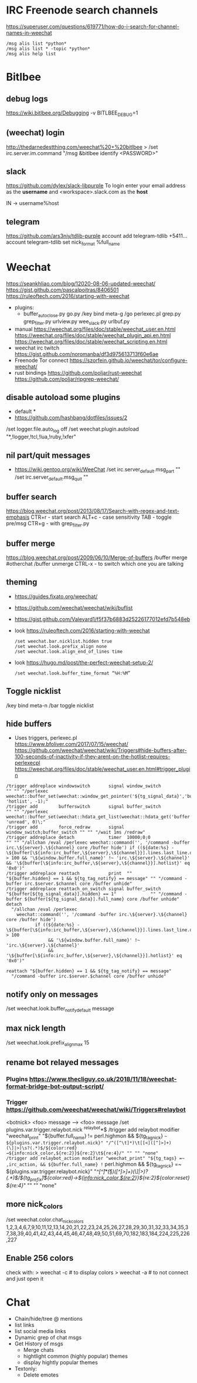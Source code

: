 * IRC Freenode search channels
  https://superuser.com/questions/619771/how-do-i-search-for-channel-names-in-weechat
  #+begin_src
  /msg alis list *python*
  /msg alis list * -topic *python*
  /msg alis help list
  #+end_src
* Bitlbee
** debug logs
https://wiki.bitlbee.org/Debugging
-v
BITLBEE_DEBUG=1
** (weechat) login
http://thedarnedestthing.com/weechat%20+%20bitlbee
> /set irc.server.im.command "/msg &bitlbee identify <PASSWORD>"
** slack
https://github.com/dylex/slack-libpurple
To login enter your email address as the *username*
and <workspace>.slack.com as the *host*

IN -> username%host

** telegram
https://github.com/ars3niy/tdlib-purple
account add telegram-tdlib +5411...
account telegram-tdlib set nick_format %full_name
* Weechat
https://seankhliao.com/blog/12020-08-06-updated-weechat/
https://gist.github.com/pascalpoitras/8406501
https://ruleoftech.com/2016/starting-with-weechat
- plugins:
  - buffer_autoclose.py
    go.py /key bind meta-g /go
    perlexec.pl
    grep.py
    grep_filter.py
    urlview.py
    wee_slack.py
    urlbuf.py
- manual
  https://weechat.org/files/doc/stable/weechat_user.en.html
  https://weechat.org/files/doc/stable/weechat_plugin_api.en.html
  https://weechat.org/files/doc/stable/weechat_scripting.en.html
- weechat irc twitch
  https://gist.github.com/noromanba/df3d975613713f60e6ae
- Freenode Tor connect
  https://szorfein.github.io/weechat/tor/configure-weechat/
- rust bindings
  https://github.com/poljar/rust-weechat
  https://github.com/poljar/ripgrep-weechat/
** disable autoload some plugins
  - default *
  - https://github.com/hashbang/dotfiles/issues/2
  /set logger.file.auto_log off
  /set weechat.plugin.autoload "*,!logger,!tcl,!lua,!ruby,!xfer"
** nil part/quit messages
- https://wiki.gentoo.org/wiki/WeeChat
  /set irc.server_default.msg_part ""
  /set irc.server_default.msg_quit ""
** buffer search
  https://blog.weechat.org/post/2013/08/17/Search-with-regex-and-text-emphasis
  CTR+r - start search
  ALT+c - case sensitivity
  TAB   - toggle pre/msg
  CTR+g - with grep_filter.py
** buffer merge
  https://blog.weechat.org/post/2009/06/10/Merge-of-buffers
  /buffer merge #otherchat
  /buffer unmerge
  CTRL-x - to switch which one you are talking
** theming
- https://guides.fixato.org/weechat/
- https://github.com/weechat/weechat/wiki/buflist
- https://gist.github.com/Valeyard1/f5f37b6883d25226177012efd7b548eb
- look https://ruleoftech.com/2016/starting-with-weechat
  #+begin_src
  /set weechat.bar.nicklist.hidden true
  /set weechat.look.prefix_align none
  /set weechat.look.align_end_of_lines time
  #+end_src
- look https://hugo.md/post/the-perfect-weechat-setup-2/
  #+begin_src
  /set weechat.look.buffer_time_format “%H:%M”
  #+end_src
** Toggle nicklist
  /key bind meta-n /bar toggle nicklist
** hide buffers
- Uses triggers, perlexec.pl
  https://www.bfoliver.com/2017/07/15/weechat/
  https://github.com/weechat/weechat/wiki/Triggers#hide-buffers-after-100-seconds-of-inactivity-if-they-arent-on-the-hotlist-requires-perlexecpl
  https://weechat.org/files/doc/stable/weechat_user.en.html#trigger_plugin
#+begin_src
/trigger addreplace windowswitch       signal window_switch               "" "" "/perlexec weechat::buffer_set(weechat::window_get_pointer('${tg_signal_data}','buffer'), 'hotlist', -1);"
/trigger add        bufferswitch       signal buffer_switch               "" "" "/perlexec weechat::buffer_set(weechat::hdata_get_list(weechat::hdata_get('buffer'),'gui_buffer_last_displayed'), 'unread', 0)\;"
/trigger add        force_redraw       signal window_switch;buffer_switch "" "" "/wait 1ms /redraw"
/trigger addreplace detach             timer  10000;0;0                   "" "" "/allchan /eval /perlexec weechat::command('', '/command -buffer irc.\${server}.\${channel} core /buffer hide') if ((${date:%s} - \${buffer[\${info:irc_buffer,\${server},\${channel}}].lines.last_line.data.date}) > 100 && '\${window.buffer.full_name}' !~ 'irc.\${server}.\${channel}' && '\${buffer[\${info:irc_buffer,\${server},\${channel}}].hotlist}' eq '0x0')"
/trigger addreplace reattach           print  ""                          "${buffer.hidden} == 1 && ${tg_tag_notify} == message" "" "/command -buffer irc.$server.$channel core /buffer unhide"
/trigger addreplace reattach_on_switch signal buffer_switch               "${buffer[${tg_signal_data}].hidden} == 1"             "" "/command -buffer ${buffer[${tg_signal_data}].full_name} core /buffer unhide"
detach
  "/allchan /eval /perlexec
    weechat::command('', '/command -buffer irc.\${server}.\${channel} core /buffer hide')
           if ((${date:%s} - \${buffer[\${info:irc_buffer,\${server},\${channel}}].lines.last_line.data.date}) > 100
                && '\${window.buffer.full_name}' !~ 'irc.\${server}.\${channel}'
                && '\${buffer[\${info:irc_buffer,\${server},\${channel}}].hotlist}' eq '0x0')"

reattach "${buffer.hidden} == 1 && ${tg_tag_notify} == message"
  "/command -buffer irc.$server.$channel core /buffer unhide"
#+end_src
** notify only on messages
/set weechat.look.buffer_notify_default message
** max nick length
/set weechat.look.prefix_align_max 15
** rename bot relayed messages
*** Plugins  https://www.thecliguy.co.uk/2018/11/18/weechat-format-bridge-bot-output-script/
*** Trigger https://github.com/weechat/weechat/wiki/Triggers#relaybot
<botnick> <foo> message --> <foo> message
/set plugins.var.trigger.relaybot.nick ^relaybot*$
/trigger add relaybot modifier "weechat_print" "${buffer.full_name} != perl.highmon && ${tg_tag_nick} =~ ${plugins.var.trigger.relaybot.nick}" "/^([^\t]*)\t[[<]([^]>]+)(\]|>)\s?(.*)$/${color:red}→${info:nick_color,${re:2}}${re:2}\t${re:4}/" "" "" "none"
/trigger add relaybot_action modifier "weechat_print" "${tg_tags} =~ ,irc_action, && ${buffer.full_name} != perl.highmon && ${tg_tag_nick} =~ ${plugins.var.trigger.relaybot.nick}" "/^[^\t]*\t(\S*)\s[[<]([^]>]+)(\]|>)\s?(.*)$/${tg_prefix}\t${color:red}→${info:nick_color,${re:2}}${re:2}${color:reset} ${re:4}/" "" "" "none"
** more nick_colors
/set weechat.color.chat_nick_colors 1,2,3,4,6,7,9,10,11,12,13,14,20,21,22,23,24,25,26,27,28,29,30,31,32,33,34,35,37,38,39,40,41,42,43,44,45,46,47,48,49,50,51,69,70,182,183,184,224,225,226,227
** Enable 256 colors
check with:
> weechat -c # to display colors
> weechat -a # to not connect and just open it
* Chat
- Chain/hide/tree @ mentions
- list links
- list social media links
- Dynamic grep of chat msgs
- Get History of msgs
  - Merge chats
  - hightlight common (highly popular) themes
  - display hightly popular themes
- Textonly:
  - Delete emotes
